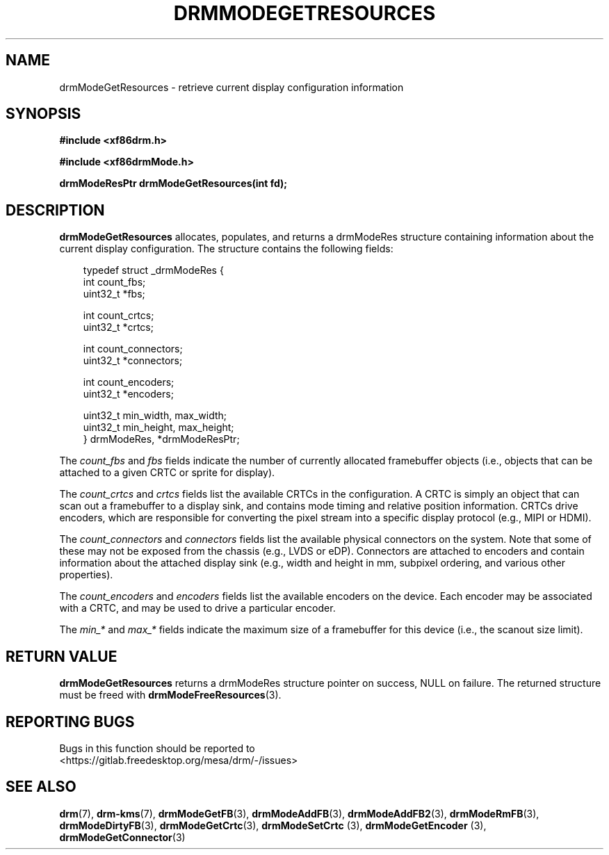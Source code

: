 .\" Man page generated from reStructuredText.
.
.
.nr rst2man-indent-level 0
.
.de1 rstReportMargin
\\$1 \\n[an-margin]
level \\n[rst2man-indent-level]
level margin: \\n[rst2man-indent\\n[rst2man-indent-level]]
-
\\n[rst2man-indent0]
\\n[rst2man-indent1]
\\n[rst2man-indent2]
..
.de1 INDENT
.\" .rstReportMargin pre:
. RS \\$1
. nr rst2man-indent\\n[rst2man-indent-level] \\n[an-margin]
. nr rst2man-indent-level +1
.\" .rstReportMargin post:
..
.de UNINDENT
. RE
.\" indent \\n[an-margin]
.\" old: \\n[rst2man-indent\\n[rst2man-indent-level]]
.nr rst2man-indent-level -1
.\" new: \\n[rst2man-indent\\n[rst2man-indent-level]]
.in \\n[rst2man-indent\\n[rst2man-indent-level]]u
..
.TH "DRMMODEGETRESOURCES" "3" "September 2012" "" "Direct Rendering Manager"
.SH NAME
drmModeGetResources \- retrieve current display configuration information
.SH SYNOPSIS
.sp
\fB#include <xf86drm.h>\fP
.sp
\fB#include <xf86drmMode.h>\fP
.sp
\fBdrmModeResPtr drmModeGetResources(int fd);\fP
.SH DESCRIPTION
.sp
\fBdrmModeGetResources\fP allocates, populates, and returns a drmModeRes
structure containing information about the current display
configuration. The structure contains the following fields:
.INDENT 0.0
.INDENT 3.5
.sp
.EX
typedef struct _drmModeRes {
    int count_fbs;
    uint32_t *fbs;

    int count_crtcs;
    uint32_t *crtcs;

    int count_connectors;
    uint32_t *connectors;

    int count_encoders;
    uint32_t *encoders;

    uint32_t min_width, max_width;
    uint32_t min_height, max_height;
} drmModeRes, *drmModeResPtr;
.EE
.UNINDENT
.UNINDENT
.sp
The \fIcount_fbs\fP and \fIfbs\fP fields indicate the number of currently allocated
framebuffer objects (i.e., objects that can be attached to a given CRTC
or sprite for display).
.sp
The \fIcount_crtcs\fP and \fIcrtcs\fP fields list the available CRTCs in the
configuration. A CRTC is simply an object that can scan out a
framebuffer to a display sink, and contains mode timing and relative
position information. CRTCs drive encoders, which are responsible for
converting the pixel stream into a specific display protocol (e.g., MIPI
or HDMI).
.sp
The \fIcount_connectors\fP and \fIconnectors\fP fields list the available physical
connectors on the system. Note that some of these may not be exposed
from the chassis (e.g., LVDS or eDP). Connectors are attached to
encoders and contain information about the attached display sink (e.g.,
width and height in mm, subpixel ordering, and various other
properties).
.sp
The \fIcount_encoders\fP and \fIencoders\fP fields list the available encoders on
the device. Each encoder may be associated with a CRTC, and may be used
to drive a particular encoder.
.sp
The \fImin_*\fP and \fImax_*\fP fields indicate the maximum size of a framebuffer
for this device (i.e., the scanout size limit).
.SH RETURN VALUE
.sp
\fBdrmModeGetResources\fP returns a drmModeRes structure pointer on
success, NULL on failure. The returned structure must be freed with
\fBdrmModeFreeResources\fP(3).
.SH REPORTING BUGS
.sp
Bugs in this function should be reported to
 <https://gitlab.freedesktop.org/mesa/drm/\-/issues> 
.SH SEE ALSO
.sp
\fBdrm\fP(7), \fBdrm\-kms\fP(7), \fBdrmModeGetFB\fP(3), \fBdrmModeAddFB\fP(3),
\fBdrmModeAddFB2\fP(3), \fBdrmModeRmFB\fP(3), \fBdrmModeDirtyFB\fP(3),
\fBdrmModeGetCrtc\fP(3), \fBdrmModeSetCrtc\fP (3), \fBdrmModeGetEncoder\fP (3),
\fBdrmModeGetConnector\fP(3)
.\" Generated by docutils manpage writer.
.
